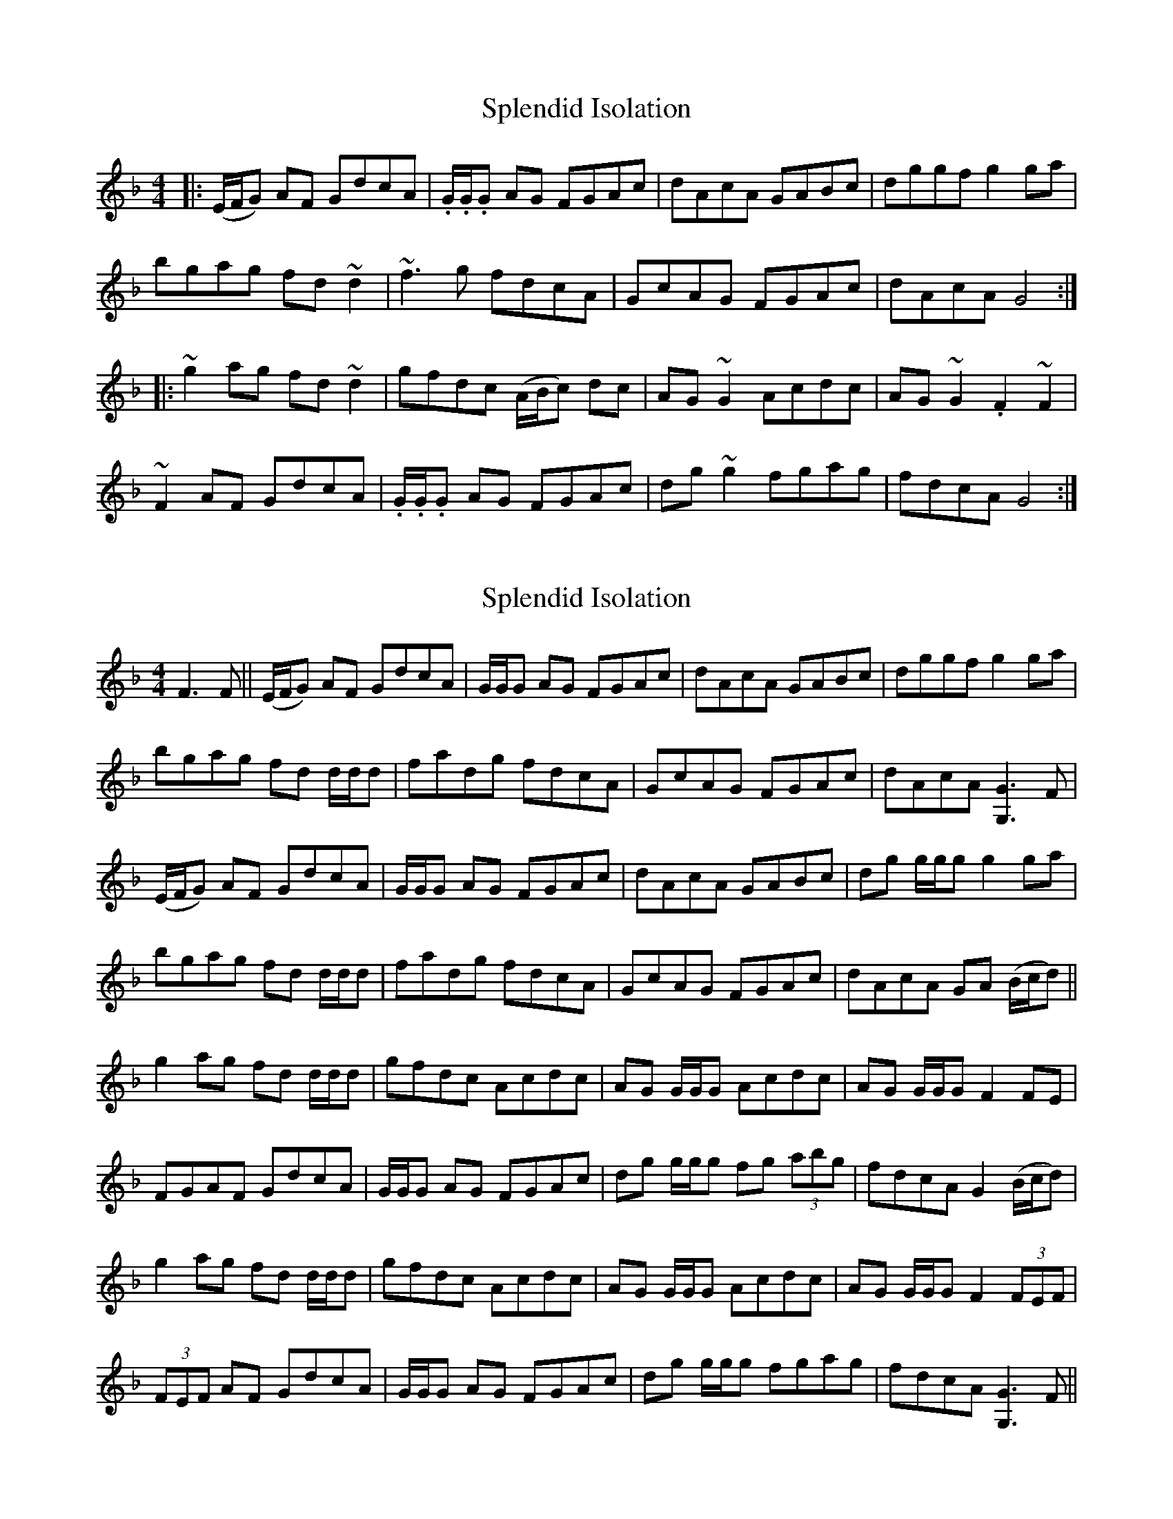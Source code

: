 
X: 2
T: Splendid Isolation
R: reel
M: 4/4
L: 1/8
K: Gdor
|:(E/F/G) AF GdcA|.G/.G/.G AG FGAc|dAcA GABc|dggf g2 ga|
bgag fd ~d2|~f3 g fdcA|GcAG FGAc|dAcA G4:|
|:~g2 ag fd ~d2|gfdc (A/B/c) dc|AG ~G2 Acdc|AG ~G2 .F2 ~F2|
~F2 AF GdcA|.G/.G/.G AG FGAc|dg ~g2 fgag|fdcA G4:|

X: 7
T: Splendid Isolation
R: reel
M: 4/4
L: 1/8
K: Gdor
F3 F||(E/F/G) AF GdcA|G/G/G AG FGAc|dAcA GABc|dggf g2ga|
bgag fd d/d/d|fadg fdcA|GcAG FGAc|dAcA [G3G,3]F|
(E/F/G) AF GdcA|G/G/G AG FGAc|dAcA GABc|dg g/g/g g2 ga|
bgag fd d/d/d|fadg fdcA|GcAG FGAc|dAcA GA (B/c/d)||
g2 ag fd d/d/d|gfdc Acdc|AG G/G/G Acdc|AG G/G/G F2 FE|
FGAF GdcA|G/G/G AG FGAc|dg g/g/g fg (3abg|fdcA G2 (B/c/d)|
g2 ag fd d/d/d|gfdc Acdc|AG G/G/G Acdc|AG G/G/G F2 (3FEF|
(3FEF AF GdcA|G/G/G AG FGAc|dg g/g/g fgag|fdcA [G3G,3]F||

X: 1
T: Splendid Isolation
R: reel
M: 4/4
L: 1/8
K: Gdor
|:FGGF GdcA|G2AG FGAc|dAcA GABc|dggf ~g3a|
bgag fd~d2|f2eg fdcA|G2AG FGAc|dAcA ~G3z:|
|:g2ag fd~d2|gfdc Acdc|AG~G2 Acdc|AG~G2 F4|
FGGF GdcA|G2AG FGAc|dg~g2 fgag|fdcA G4:|


X: 7
T: Splendid Isolation
R: reel
M: 4/4
L: 1/8
K: Gdor
F |: GBAF   GdcA       | G/G/G AG       FGAc  |  dAcA GABc           |  dggf g2ga         |
     bgag    fd   d/d/d      | efge  fdcA           |  G/G/G AG FGAc           |1 dAcA [G3G,3]F    :|2 dAcA GABd||
  |: g2      ag   fd d/d/d   | gfdc  Acdc           |  AG   G/G/G Acdc     |  AG   G/G/G F2 FE  |
     F2AF    GFAF            | G/G/G AG       FGAc  | dg   g/g/g fgag |1  fdcA GABd :|   |2 fdcA  [G3G,3]F||

%  |: g2      ag   fd d/d/d   | gfdc  Acdc           |  AG   G/G/G Acdc     |  AG   G/G/G F2 FE  |
%  ~F2AF GdcA         | G/G/G AG       FGAc  | dg   g/g/g fgag |1  fdcA GABd :|   |2 fdcA  [G3G,3]F||

%  |: g2      ag   fd d/d/d   | gfdc  Acdc           |  AG   G/G/G Acdc     |  AG   G/G/G F2 FE  |
%  FGAF GdcA         | G/G/G AG       FGAc  | dg   g/g/g fgag |1  fdcA GABd :|   |2 fdcA  [G3G,3]F||

X: 7
T: Splendid Isolation (variation
R: reel
M: 4/4
L: 1/8
K: Gdor
G(3DEF |: G2AF   GdcA 

X: 7
T: Splendid Isolation
R: reel
M: 4/4
L: 1/8
K: Gdor
F |: GBAF GdcA          | G/G/G AG   FGAc | dAcA  GABc       |  dggf g2ga            |
     bgag fd   d/d/d    | efge  fdcA      | G/G/G AG    FGAc |1 dAcA [G3G,3]F       :|2    dAcA GABd         ||
  |: g2   ag   fd d/d/d | gfdc  Acdc      | AG    G/G/G Acdc |  AG   G/G/G    F2 FE  |
     FGAF GdcA          | G/G/G AG   FGAc | dg    g/g/g fgag |1 fdcA GABd           :|   | 2    fdcA [G3G,3]F||


X:7
T:Splendid Isolation
R:reel
M:4/4
L:1/8
K:Edor
D |: EGFD EBAF | E/2E/2E FE DEFA | BFAF EFGA | Beed e2ef |
gefe dB B/2B/2B | cdec dBAF | E/2E/2E FE DEFA |1 BFAF [E3E,3]D :|2 BFAF EFGB ||
|: e2 fe dB B/2B/2B | edBA FABA | FE E/2E/2E FABA | FE E/2E/2E D2 DE |
DEFD EBAF | E/2E/2E FE DEFA | Be e/2e/2e defe |1 dBAF EFGB :||  dBAF [E3E,3]D||
